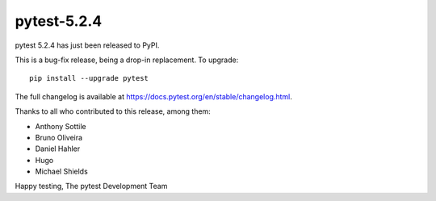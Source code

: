 pytest-5.2.4
=======================================

pytest 5.2.4 has just been released to PyPI.

This is a bug-fix release, being a drop-in replacement. To upgrade::

  pip install --upgrade pytest

The full changelog is available at https://docs.pytest.org/en/stable/changelog.html.

Thanks to all who contributed to this release, among them:

* Anthony Sottile
* Bruno Oliveira
* Daniel Hahler
* Hugo
* Michael Shields


Happy testing,
The pytest Development Team
